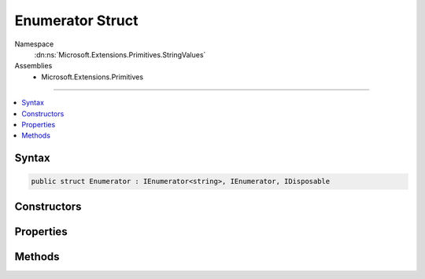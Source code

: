

Enumerator Struct
=================





Namespace
    :dn:ns:`Microsoft.Extensions.Primitives.StringValues`
Assemblies
    * Microsoft.Extensions.Primitives

----

.. contents::
   :local:









Syntax
------

.. code-block:: csharp

    public struct Enumerator : IEnumerator<string>, IEnumerator, IDisposable








.. dn:structure:: Microsoft.Extensions.Primitives.StringValues.Enumerator
    :hidden:

.. dn:structure:: Microsoft.Extensions.Primitives.StringValues.Enumerator

Constructors
------------

.. dn:structure:: Microsoft.Extensions.Primitives.StringValues.Enumerator
    :noindex:
    :hidden:

    
    .. dn:constructor:: Microsoft.Extensions.Primitives.StringValues.Enumerator.Enumerator(ref Microsoft.Extensions.Primitives.StringValues)
    
        
    
        
        :type values: Microsoft.Extensions.Primitives.StringValues
    
        
        .. code-block:: csharp
    
            public Enumerator(ref StringValues values)
    

Properties
----------

.. dn:structure:: Microsoft.Extensions.Primitives.StringValues.Enumerator
    :noindex:
    :hidden:

    
    .. dn:property:: Microsoft.Extensions.Primitives.StringValues.Enumerator.Current
    
        
        :rtype: System.String
    
        
        .. code-block:: csharp
    
            public string Current { get; }
    
    .. dn:property:: Microsoft.Extensions.Primitives.StringValues.Enumerator.System.Collections.IEnumerator.Current
    
        
        :rtype: System.Object
    
        
        .. code-block:: csharp
    
            object IEnumerator.Current { get; }
    

Methods
-------

.. dn:structure:: Microsoft.Extensions.Primitives.StringValues.Enumerator
    :noindex:
    :hidden:

    
    .. dn:method:: Microsoft.Extensions.Primitives.StringValues.Enumerator.MoveNext()
    
        
        :rtype: System.Boolean
    
        
        .. code-block:: csharp
    
            public bool MoveNext()
    
    .. dn:method:: Microsoft.Extensions.Primitives.StringValues.Enumerator.System.Collections.IEnumerator.Reset()
    
        
    
        
        .. code-block:: csharp
    
            void IEnumerator.Reset()
    
    .. dn:method:: Microsoft.Extensions.Primitives.StringValues.Enumerator.System.IDisposable.Dispose()
    
        
    
        
        .. code-block:: csharp
    
            void IDisposable.Dispose()
    

